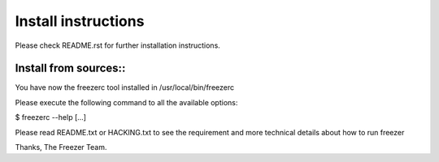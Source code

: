 Install instructions
====================

Please check README.rst for further installation instructions.

Install from sources::
----------------------

You have now the freezerc tool installed in /usr/local/bin/freezerc

Please execute the following command to all the available options:

$ freezerc --help [...]

Please read README.txt or HACKING.txt to see the requirement and more
technical details about how to run freezer

Thanks, The Freezer Team.
